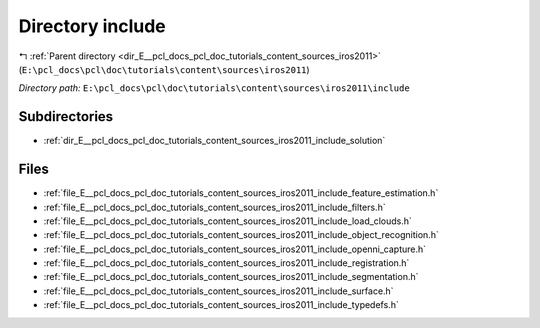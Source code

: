 .. _dir_E__pcl_docs_pcl_doc_tutorials_content_sources_iros2011_include:


Directory include
=================


|exhale_lsh| :ref:`Parent directory <dir_E__pcl_docs_pcl_doc_tutorials_content_sources_iros2011>` (``E:\pcl_docs\pcl\doc\tutorials\content\sources\iros2011``)

.. |exhale_lsh| unicode:: U+021B0 .. UPWARDS ARROW WITH TIP LEFTWARDS

*Directory path:* ``E:\pcl_docs\pcl\doc\tutorials\content\sources\iros2011\include``

Subdirectories
--------------

- :ref:`dir_E__pcl_docs_pcl_doc_tutorials_content_sources_iros2011_include_solution`


Files
-----

- :ref:`file_E__pcl_docs_pcl_doc_tutorials_content_sources_iros2011_include_feature_estimation.h`
- :ref:`file_E__pcl_docs_pcl_doc_tutorials_content_sources_iros2011_include_filters.h`
- :ref:`file_E__pcl_docs_pcl_doc_tutorials_content_sources_iros2011_include_load_clouds.h`
- :ref:`file_E__pcl_docs_pcl_doc_tutorials_content_sources_iros2011_include_object_recognition.h`
- :ref:`file_E__pcl_docs_pcl_doc_tutorials_content_sources_iros2011_include_openni_capture.h`
- :ref:`file_E__pcl_docs_pcl_doc_tutorials_content_sources_iros2011_include_registration.h`
- :ref:`file_E__pcl_docs_pcl_doc_tutorials_content_sources_iros2011_include_segmentation.h`
- :ref:`file_E__pcl_docs_pcl_doc_tutorials_content_sources_iros2011_include_surface.h`
- :ref:`file_E__pcl_docs_pcl_doc_tutorials_content_sources_iros2011_include_typedefs.h`


